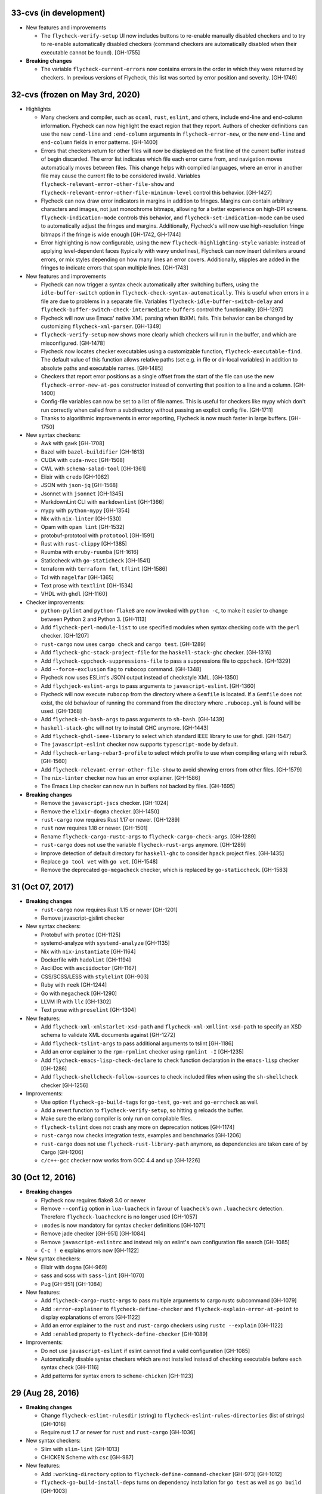33-cvs (in development)
=======================

- New features and improvements

  - The ``flycheck-verify-setup`` UI now includes buttons to re-enable manually
    disabled checkers and to try to re-enable automatically disabled checkers
    (command checkers are automatically disabled when their executable cannot be
    found). [GH-1755]

- **Breaking changes**

  - The variable ``flycheck-current-errors`` now contains errors in the order in
    which they were returned by checkers.  In previous versions of Flycheck,
    this list was sorted by error position and severity. [GH-1749]

32-cvs (frozen on May 3rd, 2020)
================================

- Highlights

  - Many checkers and compiler, such as ``ocaml``, ``rust``, ``eslint``, and
    others, include end-line and end-column information.  Flycheck can now
    highlight the exact region that they report.  Authors of checker definitions
    can use the new ``:end-line`` and ``:end-column`` arguments in
    ``flycheck-error-new``, or the new ``end-line`` and ``end-column`` fields in
    error patterns. [GH-1400]

  - Errors that checkers return for other files will now be displayed on the
    first line of the current buffer instead of begin discarded.  The error list
    indicates which file each error came from, and navigation moves
    automatically moves between files.  This change helps with compiled
    languages, where an error in another file may cause the current file to be
    considered invalid.  Variables ``flycheck-relevant-error-other-file-show``
    and ``flycheck-relevant-error-other-file-minimum-level`` control this
    behavior. [GH-1427]

  - Flycheck can now draw error indicators in margins in addition to fringes.
    Margins can contain arbitrary characters and images, not just monochrome
    bitmaps, allowing for a better experience on high-DPI screens.
    ``flycheck-indication-mode`` controls this behavior, and
    ``flycheck-set-indication-mode`` can be used to automatically adjust the
    fringes and margins.  Additionally, Flycheck's will now use high-resolution
    fringe bitmaps if the fringe is wide enough [GH-1742, GH-1744]

  - Error highlighting is now configurable, using the new
    ``flycheck-highlighting-style`` variable: instead of applying
    level-dependent faces (typically with wavy underlines), Flycheck can now
    insert delimiters around errors, or mix styles depending on how many lines
    an error covers.  Additionally, stipples are added in the fringes to
    indicate errors that span multiple lines. [GH-1743]

- New features and improvements

  - Flycheck can now trigger a syntax check automatically after switching
    buffers, using the ``idle-buffer-switch`` option in
    ``flycheck-check-syntax-automatically``.  This is useful when errors in a
    file are due to problems in a separate file.  Variables
    ``flycheck-idle-buffer-switch-delay`` and
    ``flycheck-buffer-switch-check-intermediate-buffers`` control the
    functionality. [GH-1297]
  - Flycheck will now use Emacs' native XML parsing when libXML fails.  This
    behavior can be changed by customizing ``flycheck-xml-parser``. [GH-1349]
  - ``flycheck-verify-setup`` now shows more clearly which checkers
    will run in the buffer, and which are misconfigured. [GH-1478]
  - Flycheck now locates checker executables using a customizable function,
    ``flycheck-executable-find``.  The default value of this function allows
    relative paths (set e.g. in file or dir-local variables) in addition to
    absolute paths and executable names. [GH-1485]
  - Checkers that report error positions as a single offset from the start of
    the file can use the new ``flycheck-error-new-at-pos`` constructor instead
    of converting that position to a line and a column. [GH-1400]
  - Config-file variables can now be set to a list of file names.  This is
    useful for checkers like mypy which don't run correctly when called from a
    subdirectory without passing an explicit config file. [GH-1711]
  - Thanks to algorithmic improvements in error reporting, Flycheck is now much
    faster in large buffers. [GH-1750]

- New syntax checkers:

  - Awk with ``gawk`` [GH-1708]
  - Bazel with ``bazel-buildifier`` [GH-1613]
  - CUDA with ``cuda-nvcc`` [GH-1508]
  - CWL with ``schema-salad-tool`` [GH-1361]
  - Elixir with ``credo`` [GH-1062]
  - JSON with ``json-jq`` [GH-1568]
  - Jsonnet with ``jsonnet`` [GH-1345]
  - MarkdownLint CLI with ``markdownlint`` [GH-1366]
  - mypy with ``python-mypy`` [GH-1354]
  - Nix with ``nix-linter`` [GH-1530]
  - Opam with ``opam lint`` [GH-1532]
  - protobuf-prototool with ``prototool`` [GH-1591]
  - Rust with ``rust-clippy`` [GH-1385]
  - Ruumba with ``eruby-ruumba`` [GH-1616]
  - Staticcheck with ``go-staticheck`` [GH-1541]
  - terraform with ``terraform fmt``, ``tflint`` [GH-1586]
  - Tcl with ``nagelfar`` [GH-1365]
  - Text prose with ``textlint`` [GH-1534]
  - VHDL with ``ghdl`` [GH-1160]

- Checker improvements:

  - ``python-pylint`` and ``python-flake8`` are now invoked with ``python -c``,
    to make it easier to change between Python 2 and Python 3. [GH-1113]
  - Add ``flycheck-perl-module-list`` to use specified modules when
    syntax checking code with the ``perl`` checker. [GH-1207]
  - ``rust-cargo`` now uses ``cargo check`` and ``cargo test``. [GH-1289]
  - Add ``flycheck-ghc-stack-project-file`` for the
    ``haskell-stack-ghc`` checker. [GH-1316]
  - Add ``flycheck-cppcheck-suppressions-file`` to pass a suppressions
    file to cppcheck. [GH-1329]
  - Add ``--force-exclusion`` flag to ``rubocop`` command. [GH-1348]
  - Flycheck now uses ESLint's JSON output instead of checkstyle XML. [GH-1350]
  - Add ``flychjeck-eslint-args`` to pass arguments to ``javascript-eslint``.
    [GH-1360]
  - Flycheck will now execute ``rubocop`` from the directory where a ``Gemfile``
    is located. If a ``Gemfile`` does not exist, the old behaviour of running
    the command from the directory where ``.rubocop.yml`` is found will be
    used. [GH-1368]
  - Add ``flycheck-sh-bash-args`` to pass arguments to ``sh-bash``. [GH-1439]
  - ``haskell-stack-ghc`` will not try to install GHC anymore. [GH-1443]
  - Add ``flycheck-ghdl-ieee-library`` to select which standard IEEE
    library to use for ghdl. [GH-1547]
  - The ``javascript-eslint`` checker now supports ``typescript-mode`` by
    default.
  - Add ``flycheck-erlang-rebar3-profile`` to select which profile to
    use when compiling erlang with rebar3. [GH-1560]
  - Add ``flycheck-relevant-error-other-file-show`` to avoid showing errors
    from other files. [GH-1579]
  - The ``nix-linter`` checker now has an error explainer. [GH-1586]
  - The Emacs Lisp checker can now run in buffers not backed by files. [GH-1695]

- **Breaking changes**

  - Remove the ``javascript-jscs`` checker. [GH-1024]
  - Remove the ``elixir-dogma`` checker. [GH-1450]
  - ``rust-cargo`` now requires Rust 1.17 or newer. [GH-1289]
  - ``rust`` now requires 1.18 or newer. [GH-1501]
  - Rename ``flycheck-cargo-rustc-args`` to ``flycheck-cargo-check-args``.
    [GH-1289]
  - ``rust-cargo`` does not use the variable ``flycheck-rust-args`` anymore.
    [GH-1289]
  - Improve detection of default directory for ``haskell-ghc`` to consider
    ``hpack`` project files. [GH-1435]
  - Replace ``go tool vet`` with ``go vet``. [GH-1548]
  - Remove the deprecated ``go-megacheck`` checker, which is replaced by
    ``go-staticcheck``. [GH-1583]

31 (Oct 07, 2017)
=================

- **Breaking changes**

  - ``rust-cargo`` now requires Rust 1.15 or newer [GH-1201]
  - Remove javascript-gjslint checker

- New syntax checkers:

  - Protobuf with ``protoc`` [GH-1125]
  - systemd-analyze with ``systemd-analyze`` [GH-1135]
  - Nix with ``nix-instantiate`` [GH-1164]
  - Dockerfile with ``hadolint`` [GH-1194]
  - AsciiDoc with ``asciidoctor`` [GH-1167]
  - CSS/SCSS/LESS with ``stylelint`` [GH-903]
  - Ruby with ``reek`` [GH-1244]
  - Go with ``megacheck`` [GH-1290]
  - LLVM IR with ``llc`` [GH-1302]
  - Text prose with ``proselint`` [GH-1304]

- New features:

  - Add ``flycheck-xml-xmlstarlet-xsd-path`` and ``flycheck-xml-xmllint-xsd-path`` to
    specify an XSD schema to validate XML documents against [GH-1272]
  - Add ``flycheck-tslint-args`` to pass additional arguments to tslint [GH-1186]
  - Add an error explainer to the ``rpm-rpmlint`` checker using
    ``rpmlint -I`` [GH-1235]
  - Add ``flycheck-emacs-lisp-check-declare`` to check function declaration in
    the ``emacs-lisp`` checker [GH-1286]
  - Add ``flycheck-shellcheck-follow-sources`` to check included files when
    using the ``sh-shellcheck`` checker [GH-1256]

- Improvements:

  - Use option ``flycheck-go-build-tags`` for ``go-test``,
    ``go-vet`` and ``go-errcheck`` as well.
  - Add a revert function to ``flycheck-verify-setup``, so hitting
    ``g`` reloads the buffer.
  - Make sure the erlang compiler is only run on compilable files.
  - ``flycheck-tslint`` does not crash any more on deprecation notices [GH-1174]
  - ``rust-cargo`` now checks integration tests, examples and benchmarks
    [GH-1206]
  - ``rust-cargo`` does not use ``flycheck-rust-library-path`` anymore, as
    dependencies are taken care of by Cargo [GH-1206]
  - ``c/c++-gcc`` checker now works from GCC 4.4 and up [GH-1226]

30 (Oct 12, 2016)
=================

- **Breaking changes**

  - Flycheck now requires flake8 3.0 or newer
  - Remove ``--config`` option in ``lua-luacheck`` in favour of ``luacheck``'s
    own ``.luacheckrc`` detection. Therefore ``flycheck-luacheckrc`` is
    no longer used [GH-1057]
  - ``:modes`` is now mandatory for syntax checker definitions [GH-1071]
  - Remove jade checker [GH-951] [GH-1084]
  - Remove ``javascript-eslintrc`` and instead rely on eslint's own configuration file
    search [GH-1085]
  - ``C-c ! e`` explains errors now [GH-1122]

- New syntax checkers:

  - Elixir with ``dogma`` [GH-969]
  - sass and scss with ``sass-lint`` [GH-1070]
  - Pug [GH-951] [GH-1084]

- New features:

  - Add ``flycheck-cargo-rustc-args`` to pass multiple arguments to cargo rustc
    subcommand [GH-1079]
  - Add ``:error-explainer`` to ``flycheck-define-checker`` and
    ``flycheck-explain-error-at-point`` to display explanations of errors
    [GH-1122]
  - Add an error explainer to the ``rust`` and ``rust-cargo`` checkers using
    ``rustc --explain`` [GH-1122]
  - Add ``:enabled`` property to ``flycheck-define-checker`` [GH-1089]

- Improvements:

  - Do not use ``javascript-eslint`` if eslint cannot find a valid configuration
    [GH-1085]
  - Automatically disable syntax checkers which are not installed instead of
    checking executable before each syntax check [GH-1116]
  - Add patterns for syntax errors to ``scheme-chicken`` [GH-1123]

29 (Aug 28, 2016)
=================

- **Breaking changes**

  - Change ``flycheck-eslint-rulesdir`` (string) to
    ``flycheck-eslint-rules-directories`` (list of strings) [GH-1016]
  - Require rust 1.7 or newer for ``rust`` and ``rust-cargo`` [GH-1036]

- New syntax checkers:

  - Slim with ``slim-lint`` [GH-1013]
  - CHICKEN Scheme with ``csc`` [GH-987]

- New features:

  - Add ``:working-directory`` option to ``flycheck-define-command-checker``
    [GH-973] [GH-1012]
  - ``flycheck-go-build-install-deps`` turns on dependency installation for ``go test``
    as well as ``go build`` [GH-1003]

- Improvements:

  - Add default directory for ``haskell-stack-ghc`` and ``haskell-ghc`` checkers
    [GH-1007]
  - ``rust`` and ``rust-cargo`` checkers now support the new error format of
    rust 1.12 [GH-1016]
  - ``flycheck-verify-checker`` and ``flycheck-verify-setup`` now include
    information about configuration files of syntax checkers [GH-1021] [GH-1038]

28 (Jun 05, 2016)
=================

- **Breaking changes**:

  - Rename ``luacheck`` to ``lua-luacheck`` to comply with our naming
    conventions
  - Remove ``flycheck-cppcheck-language-standard`` in favour of
    ``flycheck-cppcheck-standards`` which is a list of standards [GH-960]

- New features:

  - Add option to set binary name for ``rust-cargo`` [GH-958]
  - Add ``flycheck-cppcheck-standards`` to pass multiple code standards to
    cppcheck [GH-960]
  - Add ``flycheck-cppcheck-suppressions`` to suppress warnings for cppcheck
    [GH-960]

- Improvements:

  - Check Racket syntax in Geiser Mode [GH-979]

- Bug fixes

  - Do not signal errors when tslint reports no output [GH-981]
  - Do not generate invalid temporary filenames on Windows [GH-983]

27 (May 08, 2016)
=================

- **Breaking changes**

  - Require PHP Code Sniffer 2.6 or newer for ``php-phpcs`` [GH-921]

- New syntax checkers:

  - Go with ``go-unconvert`` [GH-905]
  - Markdown with ``mdl`` [GH-839] [GH-916]
  - TypeScript with ``tslint`` [GH-947] [GH-949]

- Improvements:

  - Pass checkdoc settings from Emacs to `emacs-lisp-checkdoc` [GH-741] [GH-937]

- Bug fixes:

  - Fix parsing of syntax errors in triple-quoted strings for
    ``python-pycompile`` [GH-948]
  - Correctly handle rules based on the current file name in ``php-phpcs``
    [GH-921]

26 (Apr 27, 2016)
=================

Flycheck now has a `Code of Conduct`_ which defines the acceptable behaviour and
the moderation guidelines for the Flycheck community. [GH-819]

Flycheck also provides a `Gitter channel`_ now for questions and discussions
about development. [GH-820]

The native Texinfo manual is again replaced with a Sphinx_ based documentation.
We hope that this change makes the manual easier to edit and to maintain and
more welcoming for new contributors.  The downside is that we can not longer
include a Info manual in Flycheck’s MELPA packages.

From this release onward Flycheck will use a single continuously increasing
version number.  Breaking changes may occur at any point.

.. _Code of Conduct: http://www.flycheck.org/en/latest/community/conduct.html
.. _Gitter channel: https://gitter.im/flycheck/flycheck
.. _Sphinx: http://sphinx-doc.org

- **Breaking changes**:

  - Remove ``flycheck-copy-messages-as-kill``, obsolete since Flycheck
    0.22
  - Remove ``flycheck-perlcritic-verbosity``, obsolete since Flycheck
    0.22
  - Replace ``flycheck-completion-system`` with
    ``flycheck-completing-read-function`` [GH-870]
  - JSON syntax checkers now require ``json-mode`` and do not check in
    Javascript Mode anymore
  - Prefer eslint over jshint for Javascript
  - Obsolete ``flycheck-info`` in favour of the new ``flycheck-manual`` command

- New syntax checkers:

  - Processing [GH-793] [GH-812]
  - Racket [GH-799] [GH-873]

- New features:

  - Add ``flycheck-puppet-lint-rc`` to customise the location of the
    puppetlint configuration file [GH-846]
  - Add ``flycheck-puppet-lint-disabled-checks`` to disable specific
    checks of puppetlint [GH-824]
  - New library ``flycheck-buttercup`` to support writing Buttercup_ specs for
    Flycheck
  - Add ``flycheck-perlcriticrc`` to set a configuration file for
    Perl::Critic [GH-851]
  - Add ``flycheck-jshint-extract-javascript`` to extract Javascript
    from HTML [GH-825]
  - Add ``flycheck-cppcheck-language-standard`` to set the language
    standard for cppcheck [GH-862]
  - Add ``flycheck-mode-line-prefix`` to customise the prefix of
    Flycheck’s mode line lighter [GH-879] [GH-880]
  - Add ``flycheck-go-vet-shadow`` to check for shadowed variables
    with ``go vet`` [GH-765] [GH-897]
  - Add ``flycheck-ghc-stack-use-nix`` to enable Nix support for Stack GHC
    [GH-913]

- Improvements:

  - Map error IDs from flake8-pep257 to Flycheck error levels
  - Explicitly display errors at point with ``C-c ! h`` [GH-834]
  - Merge message and checker columns in the error list to remove redundant
    ellipsis [GH-828]
  - Indicate disabled checkers in verification buffers [GH-749]
  - Do not enable Flycheck Mode in ``fundamental-mode`` buffers [GH-883]
  - Write ``go test`` output to a temporary files [GH-887]
  - Check whether ``lintr`` is actually installed [GH-911]

- Bug fixes:

  - Fix folding of C/C++ errors from included files [GH-783]
  - Fix verification of SCSS-Lint checkstyle reporter
  - Don’t fall back to ``rust`` if ``rust-cargo`` should be used [GH-817]
  - Don’t change current buffer when closing the error message buffer [GH-648]
  - Never display error message buffer in current window [GH-822]
  - Work around a caching issue in Rubocop [GH-844]
  - Fix checkdoc failure with some Emacs Lisp syntax [GH-833] [GH-845] [GH-898]
  - Correctly parse Haskell module name with exports right after the module name
    [GH-848]
  - Don’t hang when sending buffers to node.js processes on Windows
    [GH-794][GH-850]
  - Parse suggestions from ``hlint`` [GH-874]
  - Go errcheck handles multiple ``$GOPATH`` entries correctly now
    [GH-580][GH-906]
  - Properly handle Go build failing in a directory with multiple packages
    [GH-676] [GH-904]
  - Make cppcheck recognise C++ header files [GH-909]
  - Don’t run phpcs on empty buffers [GH-907]

.. _Buttercup: https://github.com/jorgenschaefer/emacs-buttercup
